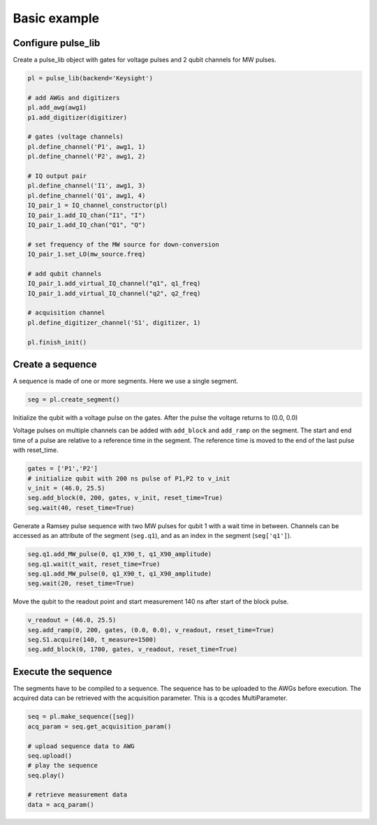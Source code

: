 .. title: Basic example

Basic example
=============



Configure pulse_lib
-------------------

Create a pulse_lib object with gates for voltage pulses and 2 qubit channels for MW pulses.

.. code-block:: python

    pl = pulse_lib(backend='Keysight')

    # add AWGs and digitizers
    pl.add_awg(awg1)
    p1.add_digitizer(digitizer)

    # gates (voltage channels)
    pl.define_channel('P1', awg1, 1)
    pl.define_channel('P2', awg1, 2)

    # IQ output pair
    pl.define_channel('I1', awg1, 3)
    pl.define_channel('Q1', awg1, 4)
    IQ_pair_1 = IQ_channel_constructor(pl)
    IQ_pair_1.add_IQ_chan("I1", "I")
    IQ_pair_1.add_IQ_chan("Q1", "Q")

    # set frequency of the MW source for down-conversion
    IQ_pair_1.set_LO(mw_source.freq)

    # add qubit channels
    IQ_pair_1.add_virtual_IQ_channel("q1", q1_freq)
    IQ_pair_1.add_virtual_IQ_channel("q2", q2_freq)

    # acquisition channel
    pl.define_digitizer_channel('S1', digitizer, 1)

    pl.finish_init()


Create a sequence
-----------------

A sequence is made of one or more segments. Here we use a single segment.

.. code-block:: python

    seg = pl.create_segment()

Initialize the qubit with a voltage pulse on the gates.
After the pulse the voltage returns to (0.0, 0.0)

Voltage pulses on multiple channels can be added with ``add_block`` and ``add_ramp`` on the segment.
The start and end time of a pulse are relative to a reference time in the segment.
The reference time is moved to the end of the last pulse with reset_time.

.. code-block:: python

    gates = ['P1','P2']
    # initialize qubit with 200 ns pulse of P1,P2 to v_init
    v_init = (46.0, 25.5)
    seg.add_block(0, 200, gates, v_init, reset_time=True)
    seg.wait(40, reset_time=True)

Generate a Ramsey pulse sequence with two MW pulses for qubit 1 with a wait time in between.
Channels can be accessed as an attribute of the segment (``seg.q1``), and as an index in the segment (``seg['q1']``).

.. code-block:: python

    seg.q1.add_MW_pulse(0, q1_X90_t, q1_X90_amplitude)
    seg.q1.wait(t_wait, reset_time=True)
    seg.q1.add_MW_pulse(0, q1_X90_t, q1_X90_amplitude)
    seg.wait(20, reset_time=True)

Move the qubit to the readout point and start measurement 140 ns after start of the block pulse.

.. code-block:: python

    v_readout = (46.0, 25.5)
    seg.add_ramp(0, 200, gates, (0.0, 0.0), v_readout, reset_time=True)
    seg.S1.acquire(140, t_measure=1500)
    seg.add_block(0, 1700, gates, v_readout, reset_time=True)

Execute the sequence
--------------------

The segments have to be compiled to a sequence. The sequence has to be uploaded to the AWGs before execution.
The acquired data can be retrieved with the acquisition parameter. This is a qcodes MultiParameter.

.. code-block:: python

    seq = pl.make_sequence([seg])
    acq_param = seq.get_acquisition_param()

    # upload sequence data to AWG
    seq.upload()
    # play the sequence
    seq.play()

    # retrieve measurement data
    data = acq_param()

